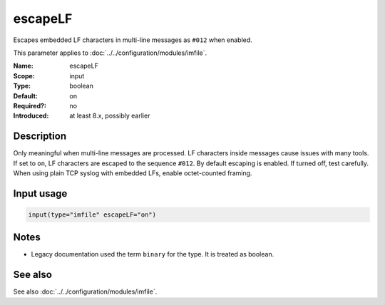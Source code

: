 .. _param-imfile-escapelf:
.. _imfile.parameter.input.escapelf:
.. _imfile.parameter.escapelf:

escapeLF
========

.. index::
   single: imfile; escapeLF
   single: escapeLF

.. summary-start

Escapes embedded LF characters in multi-line messages as ``#012`` when enabled.

.. summary-end

This parameter applies to :doc:`../../configuration/modules/imfile`.

:Name: escapeLF
:Scope: input
:Type: boolean
:Default: on
:Required?: no
:Introduced: at least 8.x, possibly earlier

Description
-----------
Only meaningful when multi-line messages are processed. LF characters inside
messages cause issues with many tools. If set to ``on``, LF characters are
escaped to the sequence ``#012``. By default escaping is enabled. If turned
off, test carefully. When using plain TCP syslog with embedded LFs, enable
octet-counted framing.

Input usage
-----------
.. _param-imfile-input-escapelf:
.. _imfile.parameter.input.escapelf-usage:

.. code-block:: rsyslog

   input(type="imfile" escapeLF="on")

Notes
-----
- Legacy documentation used the term ``binary`` for the type. It is treated as boolean.

See also
--------
See also :doc:`../../configuration/modules/imfile`.
